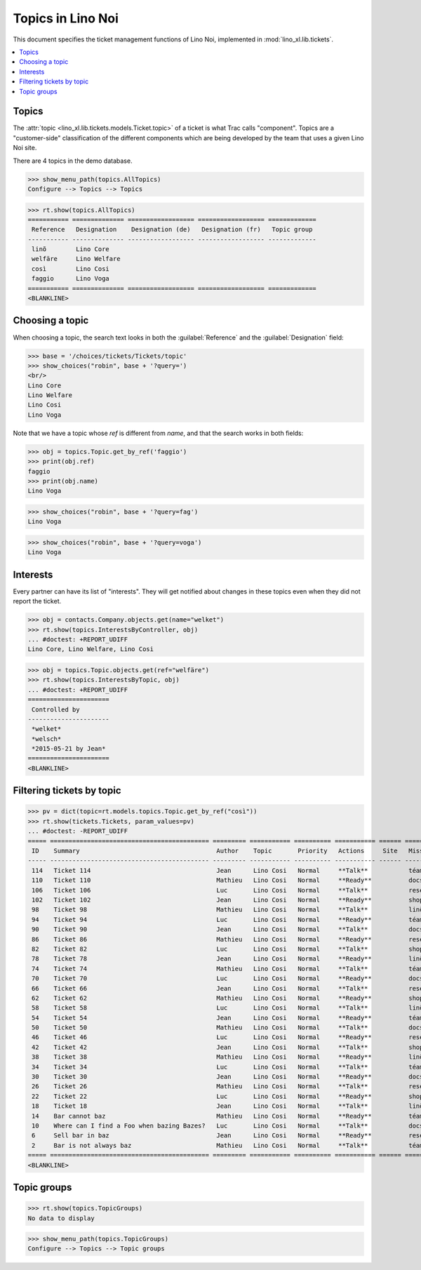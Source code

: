 .. _noi.specs.topics:

=============================
Topics in Lino Noi
=============================


.. How to test only this document:

    $ python setup.py test -s tests.SpecsTests.test_topics
    
    doctest init:

    >>> import lino
    >>> lino.startup('lino_book.projects.team.settings.demo')
    >>> from lino.api.doctest import *


This document specifies the ticket management functions of Lino Noi,
implemented in :mod:`lino_xl.lib.tickets`.


.. contents::
  :local:



Topics
========

The :attr:`topic <lino_xl.lib.tickets.models.Ticket.topic>` of a
ticket is what Trac calls "component". Topics are a "customer-side"
classification of the different components which are being developed
by the team that uses a given Lino Noi site.

There are 4 topics in the demo database.

>>> show_menu_path(topics.AllTopics)
Configure --> Topics --> Topics



>>> rt.show(topics.AllTopics)
=========== ============== ================== ================== =============
 Reference   Designation    Designation (de)   Designation (fr)   Topic group
----------- -------------- ------------------ ------------------ -------------
 linõ        Lino Core
 welfäre     Lino Welfare
 così        Lino Cosi
 faggio      Lino Voga
=========== ============== ================== ================== =============
<BLANKLINE>


Choosing a topic
================

When choosing a topic, the search text looks in both the
:guilabel:`Reference` and the :guilabel:`Designation` field:

>>> base = '/choices/tickets/Tickets/topic'
>>> show_choices("robin", base + '?query=')
<br/>
Lino Core
Lino Welfare
Lino Cosi
Lino Voga

Note that we have a topic whose `ref` is different from `name`, and
that the search works in both fields:

>>> obj = topics.Topic.get_by_ref('faggio')
>>> print(obj.ref)
faggio
>>> print(obj.name)
Lino Voga

>>> show_choices("robin", base + '?query=fag')
Lino Voga

>>> show_choices("robin", base + '?query=voga')
Lino Voga


Interests
=========

Every partner can have its list of "interests". They will get notified
about changes in these topics even when they did not report the
ticket.


>>> obj = contacts.Company.objects.get(name="welket")
>>> rt.show(topics.InterestsByController, obj)
... #doctest: +REPORT_UDIFF
Lino Core, Lino Welfare, Lino Cosi

>>> obj = topics.Topic.objects.get(ref="welfäre")
>>> rt.show(topics.InterestsByTopic, obj)
... #doctest: +REPORT_UDIFF
======================
 Controlled by
----------------------
 *welket*
 *welsch*
 *2015-05-21 by Jean*
======================
<BLANKLINE>


Filtering tickets by topic
==========================

>>> pv = dict(topic=rt.models.topics.Topic.get_by_ref("così"))
>>> rt.show(tickets.Tickets, param_values=pv)
... #doctest: -REPORT_UDIFF
===== =========================================== ========= =========== ========== =========== ====== ==========
 ID    Summary                                     Author    Topic       Priority   Actions     Site   Mission
----- ------------------------------------------- --------- ----------- ---------- ----------- ------ ----------
 114   Ticket 114                                  Jean      Lino Cosi   Normal     **Talk**           téam
 110   Ticket 110                                  Mathieu   Lino Cosi   Normal     **Ready**          docs
 106   Ticket 106                                  Luc       Lino Cosi   Normal     **Talk**           research
 102   Ticket 102                                  Jean      Lino Cosi   Normal     **Ready**          shop
 98    Ticket 98                                   Mathieu   Lino Cosi   Normal     **Talk**           linö
 94    Ticket 94                                   Luc       Lino Cosi   Normal     **Ready**          téam
 90    Ticket 90                                   Jean      Lino Cosi   Normal     **Talk**           docs
 86    Ticket 86                                   Mathieu   Lino Cosi   Normal     **Ready**          research
 82    Ticket 82                                   Luc       Lino Cosi   Normal     **Talk**           shop
 78    Ticket 78                                   Jean      Lino Cosi   Normal     **Ready**          linö
 74    Ticket 74                                   Mathieu   Lino Cosi   Normal     **Talk**           téam
 70    Ticket 70                                   Luc       Lino Cosi   Normal     **Ready**          docs
 66    Ticket 66                                   Jean      Lino Cosi   Normal     **Talk**           research
 62    Ticket 62                                   Mathieu   Lino Cosi   Normal     **Ready**          shop
 58    Ticket 58                                   Luc       Lino Cosi   Normal     **Talk**           linö
 54    Ticket 54                                   Jean      Lino Cosi   Normal     **Ready**          téam
 50    Ticket 50                                   Mathieu   Lino Cosi   Normal     **Talk**           docs
 46    Ticket 46                                   Luc       Lino Cosi   Normal     **Ready**          research
 42    Ticket 42                                   Jean      Lino Cosi   Normal     **Talk**           shop
 38    Ticket 38                                   Mathieu   Lino Cosi   Normal     **Ready**          linö
 34    Ticket 34                                   Luc       Lino Cosi   Normal     **Talk**           téam
 30    Ticket 30                                   Jean      Lino Cosi   Normal     **Ready**          docs
 26    Ticket 26                                   Mathieu   Lino Cosi   Normal     **Talk**           research
 22    Ticket 22                                   Luc       Lino Cosi   Normal     **Ready**          shop
 18    Ticket 18                                   Jean      Lino Cosi   Normal     **Talk**           linö
 14    Bar cannot baz                              Mathieu   Lino Cosi   Normal     **Ready**          téam
 10    Where can I find a Foo when bazing Bazes?   Luc       Lino Cosi   Normal     **Talk**           docs
 6     Sell bar in baz                             Jean      Lino Cosi   Normal     **Ready**          research
 2     Bar is not always baz                       Mathieu   Lino Cosi   Normal     **Talk**           téam
===== =========================================== ========= =========== ========== =========== ====== ==========
<BLANKLINE>

 


Topic groups
============

>>> rt.show(topics.TopicGroups)
No data to display

>>> show_menu_path(topics.TopicGroups)
Configure --> Topics --> Topic groups
